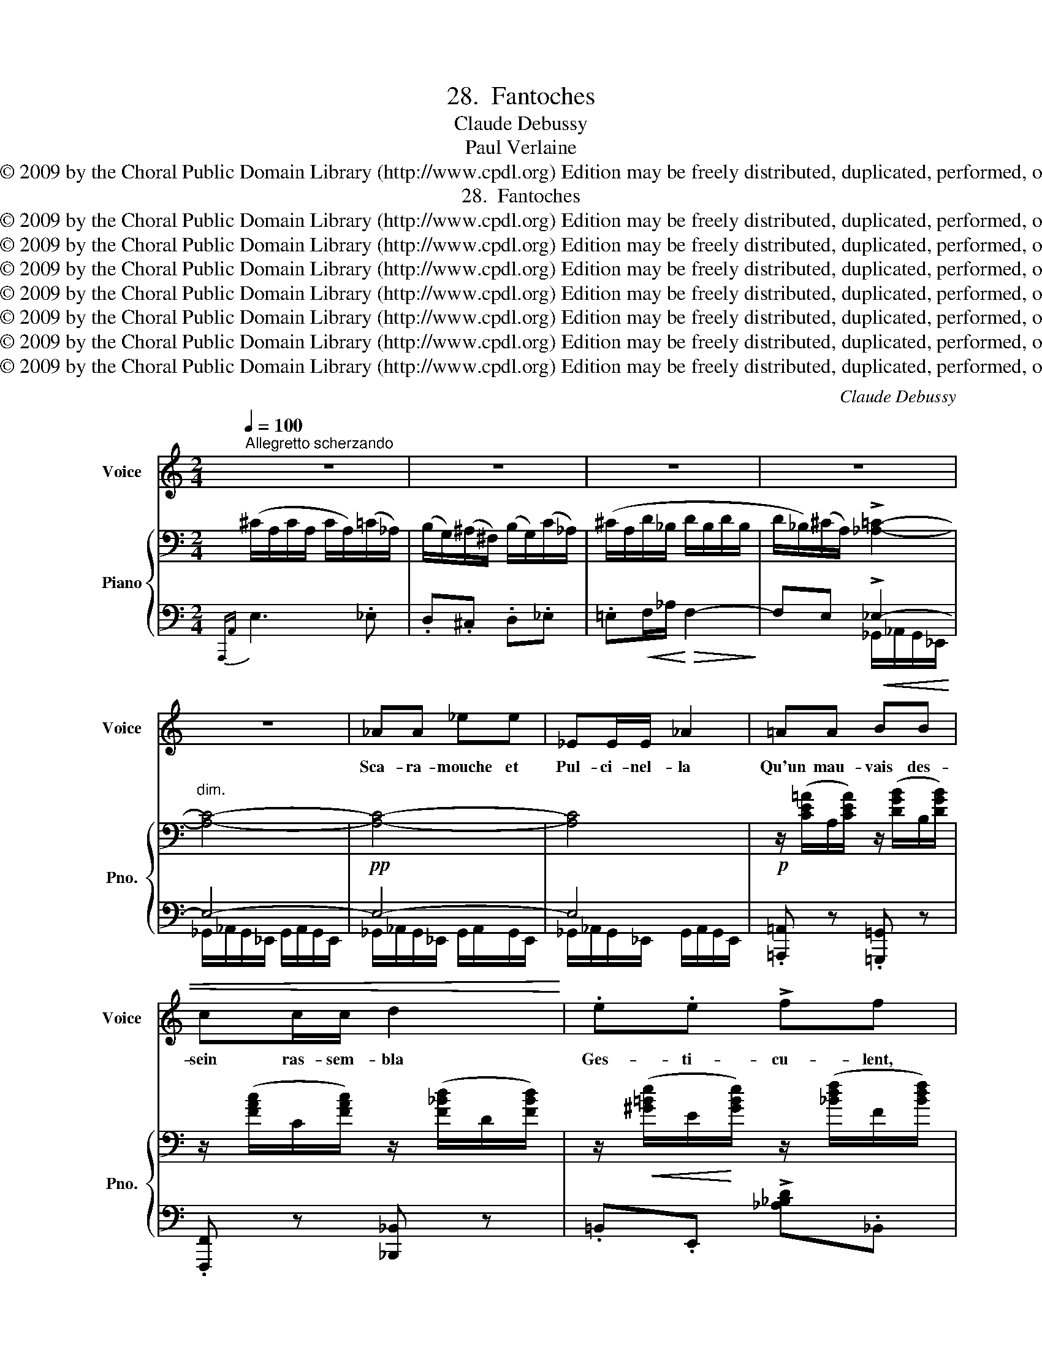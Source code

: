 X:1
T:28.  Fantoches
T:Claude Debussy
T:Paul Verlaine 
T:Copyright © 2009 by the Choral Public Domain Library (http://www.cpdl.org) Edition may be freely distributed, duplicated, performed, or recorded.
T:28.  Fantoches
T:Copyright © 2009 by the Choral Public Domain Library (http://www.cpdl.org) Edition may be freely distributed, duplicated, performed, or recorded.
T:Copyright © 2009 by the Choral Public Domain Library (http://www.cpdl.org) Edition may be freely distributed, duplicated, performed, or recorded.
T:Copyright © 2009 by the Choral Public Domain Library (http://www.cpdl.org) Edition may be freely distributed, duplicated, performed, or recorded.
T:Copyright © 2009 by the Choral Public Domain Library (http://www.cpdl.org) Edition may be freely distributed, duplicated, performed, or recorded.
T:Copyright © 2009 by the Choral Public Domain Library (http://www.cpdl.org) Edition may be freely distributed, duplicated, performed, or recorded.
T:Copyright © 2009 by the Choral Public Domain Library (http://www.cpdl.org) Edition may be freely distributed, duplicated, performed, or recorded.
T:Copyright © 2009 by the Choral Public Domain Library (http://www.cpdl.org) Edition may be freely distributed, duplicated, performed, or recorded.
C:Claude Debussy
Z:Paul Verlaine
Z:Copyright © 2009 by the Choral Public Domain Library (http://www.cpdl.org)
Z:Edition may be freely distributed, duplicated, performed, or recorded.
%%score 1 { ( 2 5 ) | ( 3 4 ) }
L:1/8
Q:1/4=100
M:2/4
K:C
V:1 treble nm="Voice" snm="Voice"
V:2 bass nm="Piano" snm="Pno."
V:5 bass 
V:3 bass 
V:4 bass 
V:1
"^Allegretto scherzando" z4 | z4 | z4 | z4 | z4 | _AA _ee | _EE/E/ _A2 | =AA!<(! BB | %8
w: |||||Sca- ra- mouche et|Pul- ci- nel- la|Qu'un mau- vais des-|
 cc/c/ d2!<)! | .e.e !>!ff | ee/e/ !>!ff | (3z!mf! .e.c (3.G.G.G |!>(! AG/F/ E2-!>)! | %13
w: sein ras- sem- bla|Ges- ti- cu- lent,|noirs sous la lu- ne,|la la la la la|la _ _ _|
 (3E!<(!DE (3FEF!<)! |!>(! (3(GAG) (3(FGF)!>)! | E4 | z4 | z4 | z4 | z4 | z4 | z !tenuto!e2 (_e | %22
w: _ la la la la la|la _ _ la _ _|la.||||||Ce- pen-|
 d).^c/.c/ d^d | e!<(!!>!f/=d/!<)! (f2- |!>(! f2!>)! d2) | _BB cf | d2 c2 | _B2 B z | %28
w: dant l'ex- cel- lent doc-|teur Bo- lo- nais|_ _|cueille a- vec len-|teur Des|sim- ples|
 z _A!<(! (3A_B!<)!c |!f! ((d3 ^c |!>(! =cB c!>)!^c) | d4- | d2) z2 | z2 .G.A | (c2 A2) | z _B dB | %36
w: par- mi l'her- be|bru- *||ne.|_|Lors sa|fil- le,|pi- quant mi-|
 G2!<(! (G2!<)! |!>(! (3(ag)e d2-!>)! | d2 c2) | z (_B/d/) (B(A/B/) | G2)!<)!!<(! (G2 | %41
w: nois, Sous|la _ char- mil-|* le,|en _ ta- pi- *|nois, Se|
!p! .e).c .G.G | (AG/F/ E2- |!<(! (3E)DE (3FEF!<)! |!>(! (3(GAG) (3(FGF)!>)! | E4- | E2 (E2 | (A4 | %48
w: glis- se de- mi|nu- * * e|_ la la la la la|la la la la la la|la|_ en|quê-|
 B)^G) (3(^FGE) |!<(! (3(^F^GA)!<)!!>(! (3(cB)A!>)! | (3B.^G.^F G2 | z2 (A2 |"^cresc." B2 ^ce | %53
w: * te De _ _|son _ _ beau _ pi-|rate es- pa- gnol,|Dont|un a- mou-|
 B2 AE | B3 A) |!mf! e2!<(! e_e | d^c d^d!<)! |!>(! (e4!>)! |!pp!!>(! a4 | A)!>)! z z2 | z4 | z4 | %62
w: reux ros- si-|gnol _|Cla- me la|dé- tresse à tue-|tê|_|te.|||
 z4 | z4 | z4 |!p! z!<(! (G/B/)!<)!!>(! G2-!>)! | G4 | z!p! (E/!>(!G/ E2-!>)! |!pp! E4- | E) z z2 | %70
w: |||la _ la|_|la. _ _|_||
 z4 | z4 |] %72
w: ||
V:2
 (^C/A,/C/A,/ C/A,/)(=C/_A,/) | (B,/G,/)(^A,/^F,/) (B,/G,/)(C/_A,/) | (^C/A,/D/_B,/ D/B,/D/B,/ | %3
 D/_B,/)(^C/A,/) !>![_A,=C]2- |"^dim." [A,C]4- |!pp! [A,C]4- | [A,C]4 | %7
!p! z/ ([CE=A]/A,/[CEA]/) z/ ([DGB]/B,/[DGB]/) | z/ ([FAc]/C/[FAc]/) z/ ([F_Bd]/D/[FBd]/) | %9
 z/!<(! ([^G=Be]/E/!<)![GBe]/) z/ ([_Bdf]/F/[Bdf]/) | %10
 z/!<(! ([^G=Be]/E/!<)![GBe]/) z/ ([_Bdf]/F/[Bdf]/) | %11
!mf! z/ ([=Gce]/E/[Gce]/) z/ ([G=Bd]/D/[GBd]/) | %12
 z/!>(! ([EAc]/C/[EAc]/) z/!>)! ([B,EG]/G,/[B,EG]/) | %13
 z/!<(! ([B,EG]/G,/[B,EG]/) z/ ([CFA]/A,/!<)![CFA]/) | %14
 z/!>(! [DGB]/B,/[DGB]/ z/ [CFA]/A,/!>)![CFA]/ | z/!p! E/E,/E/ z/ E/E,/E/ | %16
"^dim." z/ E/E,/E/ z/ E/E,/E/ | (^C/A,/C/A,/ C/A,/)(=C/_A,/) | %18
 (B,/G,/)(^A,/^F,/) (B,/G,/)(C/_A,/) | (^C/A,/D/_B,/ D/B,/D/B,/ | %20
"^dim." D/_B,/)(^C/A,/) (=C/_A,/C/A,/) | (^C/A,/C/A,/ C/A,/)(=C/_A,/) | %22
 (B,/G,/)(^A,/^F,/) (B,/G,/)(C/_A,/) | (^C/A,/!<(!D/_B,/!<)!!>(! D/B,/D/!>)!B,/) | %24
 (D/_B,/D/B,/ D/B,/D/B,/) |!pp! z/ ([_B,DF]/F,/[B,DF]/) z/ ([C_E_A]/_A,/[CEA]/) | %26
 z/ ([_B,DF]/F,/[B,DF]/) z/ ([C_E_A]/_A,/[CEA]/) | z/ ([_B,DF]/F,/[B,DF]/) z/ ([B,DF]/F,/[B,DF]/) | %28
 z/ (([C_E_A]/_A,/[CEA]/)) z/ ([CEA]/A,/[CEA]/) | [dbd']3 [^c^a^c'] | %30
!>(! [=c=a=c'][B^gb] [cac']!>)![^c^a^c'] | [bd']!mf! D/!<(!F/ (D2-!<)! |!>(! D2 G,2)!>)! | %33
 !>![EG]/G,/[EG]/G,/ [EG]/G,/([^D^F]/G,/) | ([=D=F]/G,/)([^CE]/G,/) ([DF]/G,/)([^D^F]/!pp!G,/) | %35
 !arpeggio!G z !arpeggio!G z | !arpeggio!G z !arpeggio!G z | %37
 !>![EG]/G,/[EG]/G,/ [EG]/G,/([^D^F]/G,/) | ([=D=F]/G,/)([^CE]/G,/) ([DF]/G,/)([^D^F]/G,/) | %39
!pp! !arpeggio!G z !arpeggio!G z | !arpeggio!G z !arpeggio!G z | %41
 z/ [Gce]/E/[Gce]/ z/ [GBd]/D/[GBd]/ | z/ [EAc]/C/[EAc]/ z/ [B,EG]/G,/[B,EG]/ | %43
 z/ [B,EG]/G,/[B,EG]/ z/ [CFA]/A,/[CFA]/ | z/!>(! [DGB]/B,/[DGB]/ z/ [CFA]/A,/!>)![CFA]/ | %45
!p! z/ E/E,/E/"^dim." z/ E/E,/E/ | z/ E/E,/E/ z/ E/E,/E/ | %47
!<(! z/ [CE]/^F,/[CE]/!<)! z/ [CE]/F,/[CE]/ |!<(! z/ [DE]/^G,/[DE]/!<)! z/ [DE]/G,/[DE]/ | %49
!<(! z/ [CE]/^F,/[CE]/!<)! z/ [CE]/F,/[CE]/ |!<(! z/ [DE]/^G,/[DE]/!<)! z/ [DE]/G,/[DE]/ | %51
 z/ [D=GB]/B,/[DGB]/ z/ [^CGA]/A,/[CGA]/ | z/!<(! [DGB]/B,/[DGB]/ z/ [GBe]/E/[Gce]/!<)! | %53
 z/ [DGB]/B,/[DGB]/ z/ [^CGA]/A,/[CGA]/ |!<(! z/ [DGB]/B,/[DGB]/ z/ [GBe]/E/!<)!A/ |!mf! T_A4 | %56
 T_A4 | T=A4 | %58
 (7:4:7A3/4B/4"^glissando"c/d/e/f/g/ (11:8:11a/4b/4c'/4d'/4e'/4f'/4g'/4a/4b/4c'/4d'/4 | %59
 .e'' [ae']/e/!<(! [ae']/e/[a^d']/^d/ | [a=d']/=d/[a^c']/!<)!^c/ [ad']/d/[a^d']/^d/ | %61
 ([ae']/e/[ae']/!<(!e/) ([ae']/!<)!!>(!e/[ae']/e/)!>)! | ([ae']/e/[ae']/e/) ([ae']/e/[ae']/e/) | %63
 ([Ae]/E/[Ae]/E/) ([Ae]/E/[Ae]/E/) | ([Ae]/E/[Ae]/E/) ([Ae]/E/[Ae]/E/) | x4 | x4 | x4 | x4 | %69
 [A,,E,] z A,,, z | z2 A,,, z | A,,, z z2 |] %72
V:3
{A,,,A,,} E,3 ._E, | .D,.^C, .D,._E, | .=E,!<(!F,/_A,/!<)!!>(! F,2-!>)! | F,E, !>!_E,2- | E,4- | %5
 E,4- | E,4 | .[=A,,,=A,,] z .[=G,,,=G,,] z | .[F,,,F,,] z [_B,,,_B,,] z | %9
 .=B,,.E,, !>![_A,_B,D]._B,, | .=B,,.E,, !>![_A,_B,D]._B,, | .C,.C .G,.G,, | .A,,.A, E,2- | %13
 [E,,E,]2 [D,,F,]2 | [C,,G,]2 [D,,F,]2 | .[E,,E,] z !>!E, z | E, z !>!E, z |{A,,,A,,} E,3 ._E, | %18
 .D,.^C, .D,._E, | .=E,F,/_A,/ F,2- | F,E, _E,2 |{A,,,A,,} =E,3 ._E, | .D,.^C, .D,._E, | %23
 .=E,F,/_A,/ F,2- |!>(! F,4!>)! | [_A,,,_A,,] z [F,,,F,,] z | [_A,,,_A,,] z [F,,,F,,] z | %27
 [_A,,,_A,,] z _A, z | [_A,,,_A,,] z F, z | D,4- | D,4 | D,4- | D,4 |{C,,G,,} !>!G,3 .^F, | %34
 .=F,.E, .F,.^F, | [D,,G,,=F,] z [D,,G,,F,] z | [D,,G,,F,] z [D,,G,,F,] z |{C,,G,,} !>!G,3 .^F, | %38
 .=F,.E, .F,.^F, | [D,,G,,=F,] z [D,,G,,F,] z | [D,,G,,F,] z [D,,G,,F,] z | .C z .G, z | %42
 .A, z .E,2- | [E,,E,]2 [D,,F,]2 | [C,,G,]2 [D,,F,]2 | [E,,E,] z E, z | !>!E, z E, z | %47
 [D,,A,,]2 .E,.A,, | [E,,B,,]2 .E,.B,, | [D,,A,,]2 .E,.A,, | [E,,B,,]2 .E,.B,, | [A,,,A,,] z E,2 | %52
 G,2 A,2 | [A,,,A,,] z E,2 | G,2 A,2 | [_B,,,F,,] z ._B,,!<(! z | .F, z ._B, z!<)! |!>(! A,4-!>)! | %58
!pp! A,4 | A,,, z [E,A,B,E]2 | [F,A,B,F]2 [^F,A,B,^F]2 | [G,A,B,G]4- | [G,A,B,G]4 | %63
 z D-!<)!!<(!!>(! D2-!>)! | D4 | %65
!p!"^dim." .E,,/[I:staff -1].E,/[I:staff +1].E,,/[I:staff -1].E,/[I:staff +1] .E,,/[I:staff -1].E,/[I:staff +1]._E,,/[I:staff -1]._E,/ | %66
[I:staff +1] .D,,/[I:staff -1].D,/[I:staff +1].^C,,/[I:staff -1].^C,/[I:staff +1] .D,,/[I:staff -1].D,/[I:staff +1].^D,,/[I:staff -1].^D,/ | %67
!pp![I:staff +1] .E,,/[I:staff -1].E,/[I:staff +1].E,,/[I:staff -1].E,/[I:staff +1] .E,,/[I:staff -1].E,/[I:staff +1]._E,,/[I:staff -1]._E,/ | %68
[I:staff +1] ._D,,/[I:staff -1]._D,/[I:staff +1].C,,/[I:staff -1].C,/[I:staff +1] .B,,,/[I:staff -1].B,,/[I:staff +1]._B,,,/[I:staff -1]._B,,/ | %69
[I:staff +1] A,,,/E,,/A,,,/E,,/!8vb(! A,,,,/E,,,/A,,,,/E,,,/ | %70
 A,,,,/E,,,/A,,,,/E,,,/ .A,,,,.E,,,!8vb)! | A,,,, z z2 |] %72
V:4
 x4 | x4 | x4 | x2 _G,,/_A,,/G,,/_E,,/ | _G,,/_A,,/G,,/_E,,/ G,,/A,,/G,,/E,,/ | %5
 _G,,/_A,,/G,,/_E,,/ G,,/A,,/G,,/E,,/ | _G,,/_A,,/G,,/_E,,/ G,,/A,,/G,,/E,,/ | x4 | x4 | x4 | x4 | %11
 x4 | x4 | x4 | x4 | x4 | x4 | x4 | x4 | x4 | x4 | x4 | x4 | x4 | x4 | x4 | x4 | x4 | x4 | %29
 F,,/G,,/F,,/D,,/ F,,/G,,/F,,/D,,/ | F,,/G,,/F,,/D,,/ F,,/G,,/F,,/D,,/ | %31
 F,,/G,,/F,,/D,,/ F,,/G,,/F,,/D,,/ | F,,/G,,/F,,/D,,/ F,,/G,,/F,,/D,,/ | x4 | x4 | x4 | x4 | x4 | %38
 x4 | x4 | x4 | x4 | x4 | x4 | x4 | x4 | x4 | x4 | x4 | x4 | x4 | x4 | x4 | x4 | x4 | x4 | x4 | %57
 G,4 | F,4 | x4 | x4 | x4 | x4 | z G,/B,/ G,2- | G,4 | x2 E,,2- | E,,4 | x2 E,,2- | E,,4 | %69
 x2!8vb(! x2 | x4!8vb)! | x4 |] %72
V:5
 x4 | x4 | x4 | x4 | x4 | x4 | x4 | x4 | x4 | x4 | x4 | x4 | x4 | x4 | x4 | x4 | x4 | x4 | x4 | %19
 x4 | x4 | x4 | x4 | x4 | x4 | x4 | x4 | x4 | x4 | x4 | x4 | d[G,B,] [G,B,]2- | [G,B,]2 x2 | x4 | %34
 x4 | =D/_B,/G,/A,/ D/B,/G,/A,/ | D/=B,/G,/A,/ D/B,/G,/A,/ | x4 | x4 | =D/_B,/G,/A,/ D/B,/G,/A,/ | %40
 D/=B,/G,/A,/ D/B,/G,/A,/ | x4 | x4 | x4 | x4 | x4 | x4 | x4 | x4 | x4 | x4 | x4 | x4 | x4 | x4 | %55
 D4- | D4 | (E4 | D) z z2 | x4 | x4 | z (B/d/ B2-) | B4 | x4 | x4 | x4 | x4 | x4 | x4 | x4 | x4 | %71
 x4 |] %72

